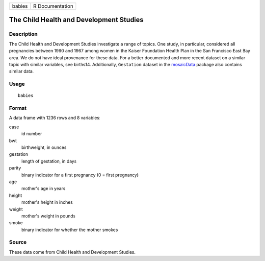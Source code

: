 ====== ===============
babies R Documentation
====== ===============

The Child Health and Development Studies
----------------------------------------

Description
~~~~~~~~~~~

The Child Health and Development Studies investigate a range of topics.
One study, in particular, considered all pregnancies between 1960 and
1967 among women in the Kaiser Foundation Health Plan in the San
Francisco East Bay area. We do not have ideal provenance for these data.
For a better documented and more recent dataset on a similar topic with
similar variables, see births14. Additionally, ``Gestation`` dataset in
the `mosaicData <https://CRAN.R-project.org/package=mosaicData>`__
package also contains similar data.

Usage
~~~~~

::

   babies

Format
~~~~~~

A data frame with 1236 rows and 8 variables:

case
   id number

bwt
   birthweight, in ounces

gestation
   length of gestation, in days

parity
   binary indicator for a first pregnancy (0 = first pregnancy)

age
   mother's age in years

height
   mother's height in inches

weight
   mother's weight in pounds

smoke
   binary indicator for whether the mother smokes

Source
~~~~~~

These data come from Child Health and Development Studies.
